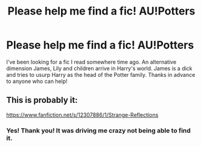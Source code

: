 #+TITLE: Please help me find a fic! AU!Potters

* Please help me find a fic! AU!Potters
:PROPERTIES:
:Author: GraysonShepard
:Score: 4
:DateUnix: 1544037669.0
:DateShort: 2018-Dec-05
:END:
I've been looking for a fic I read somewhere time ago. An alternative dimension James, Lily and children arrive in Harry's world. James is a dick and tries to usurp Harry as the head of the Potter family. Thanks in advance to anyone who can help!


** This is probably it:

[[https://www.fanfiction.net/s/12307886/1/Strange-Reflections]]
:PROPERTIES:
:Author: moomoogoat
:Score: 8
:DateUnix: 1544038756.0
:DateShort: 2018-Dec-05
:END:

*** Yes! Thank you! It was driving me crazy not being able to find it.
:PROPERTIES:
:Author: GraysonShepard
:Score: 2
:DateUnix: 1544057717.0
:DateShort: 2018-Dec-06
:END:
